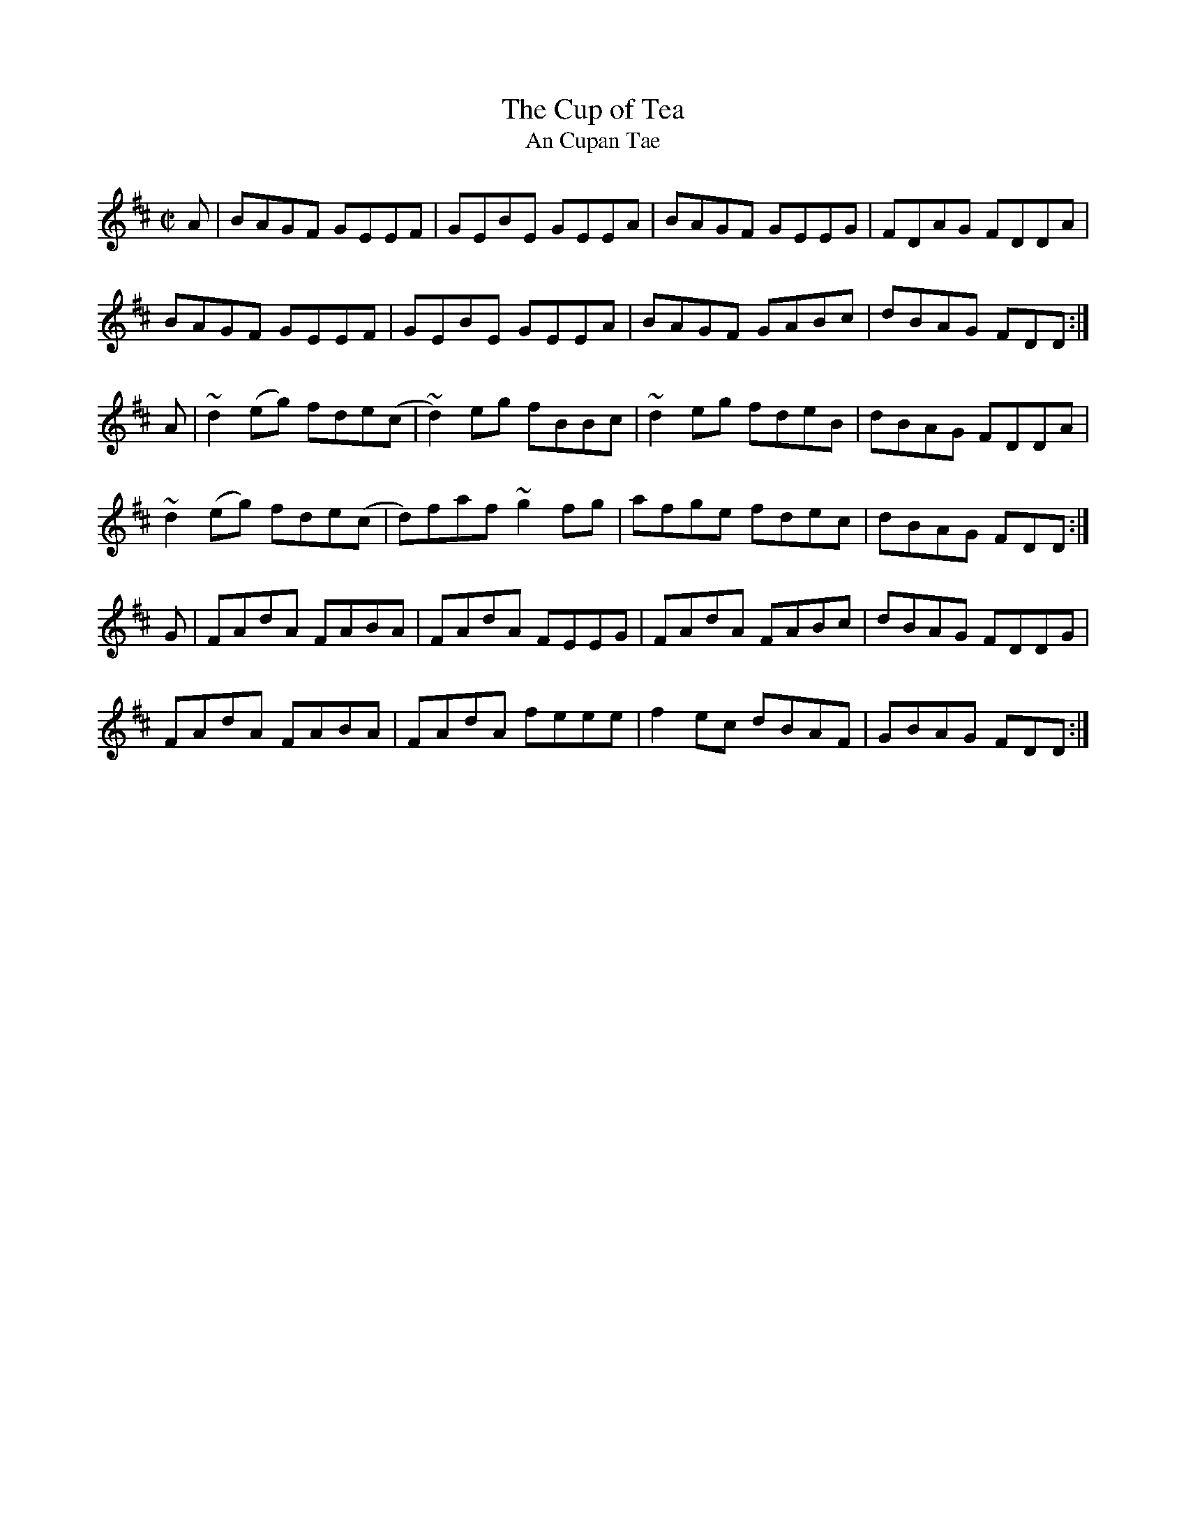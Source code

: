 X:50
T:The Cup of Tea
T:An Cupan Tae
R:Reel
M:C|
L:1/8
A:Ireland
K:D
A|BAGF GEEF | GEBE GEEA | BAGF GEEG | FDAG FDDA |
BAGF GEEF | GEBE GEEA | BAGF GABc | dBAG FDD :|
A|~d2 (eg) fde(c|~d2) eg fBBc| ~d2 eg fdeB|  dBAG FDDA |
~d2 (eg) fde(c|d)faf ~g2 fg| afge fdec | dBAG FDD :|
G| FAdA FABA| FAdA FEEG|FAdA FABc|dBAG FDDG|
FAdA FABA| FAdA feee| f2 ec dBAF | GBAG FDD :|

